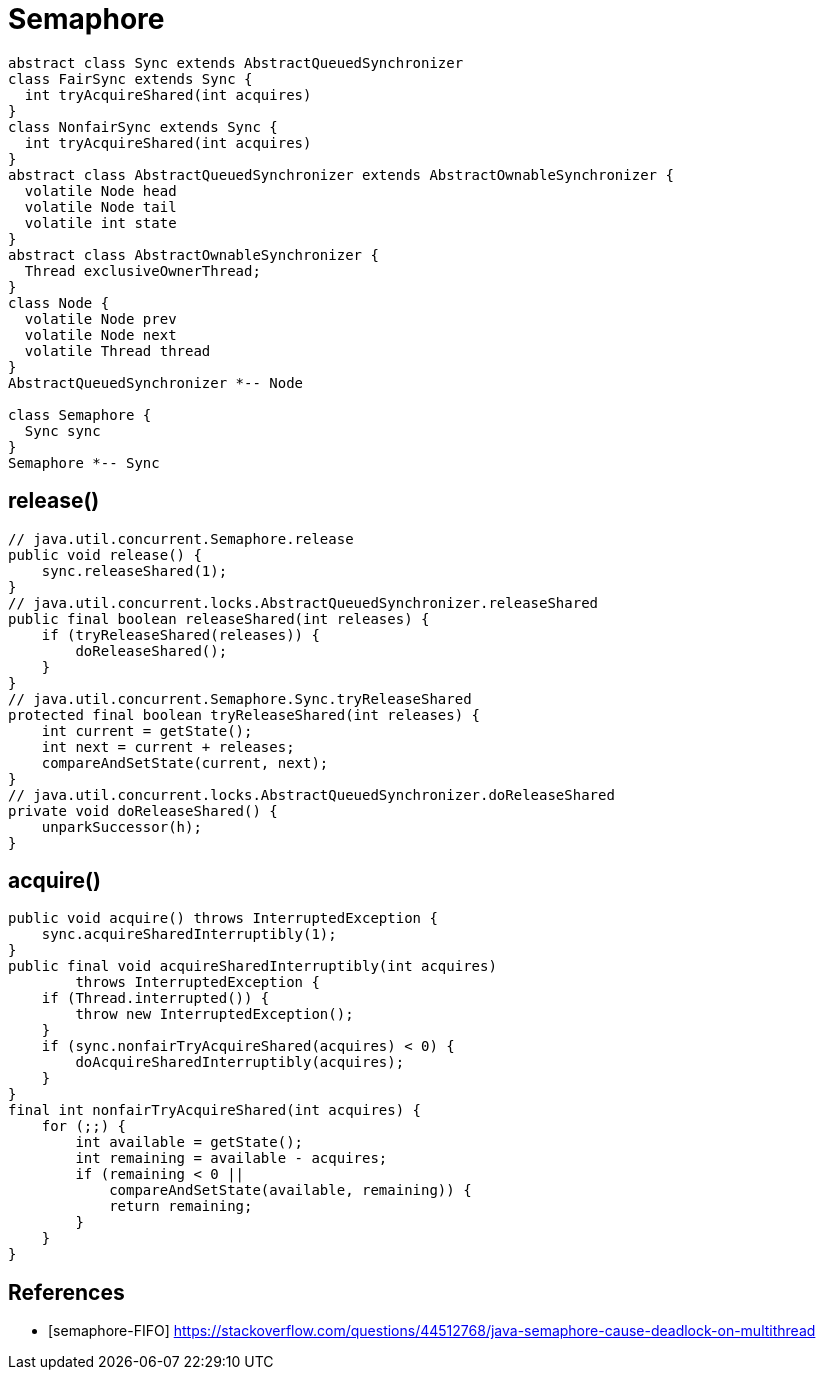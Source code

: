 = Semaphore

[plantuml,scale=0.5,svg]
....
abstract class Sync extends AbstractQueuedSynchronizer
class FairSync extends Sync {
  int tryAcquireShared(int acquires)
}
class NonfairSync extends Sync {
  int tryAcquireShared(int acquires)
}
abstract class AbstractQueuedSynchronizer extends AbstractOwnableSynchronizer {
  volatile Node head
  volatile Node tail
  volatile int state
}
abstract class AbstractOwnableSynchronizer {
  Thread exclusiveOwnerThread;
}
class Node {
  volatile Node prev
  volatile Node next
  volatile Thread thread
}
AbstractQueuedSynchronizer *-- Node

class Semaphore {
  Sync sync
}
Semaphore *-- Sync

....

== release()
[source,java,linenums]
----
// java.util.concurrent.Semaphore.release
public void release() {
    sync.releaseShared(1);
}
// java.util.concurrent.locks.AbstractQueuedSynchronizer.releaseShared
public final boolean releaseShared(int releases) {
    if (tryReleaseShared(releases)) {
        doReleaseShared();
    }
}
// java.util.concurrent.Semaphore.Sync.tryReleaseShared
protected final boolean tryReleaseShared(int releases) {
    int current = getState();
    int next = current + releases;
    compareAndSetState(current, next);
}
// java.util.concurrent.locks.AbstractQueuedSynchronizer.doReleaseShared
private void doReleaseShared() {
    unparkSuccessor(h);
}
----

== acquire()
[source,java,linenums]
----
public void acquire() throws InterruptedException {
    sync.acquireSharedInterruptibly(1);
}
public final void acquireSharedInterruptibly(int acquires)
        throws InterruptedException {
    if (Thread.interrupted()) {
        throw new InterruptedException();
    }
    if (sync.nonfairTryAcquireShared(acquires) < 0) {
        doAcquireSharedInterruptibly(acquires);
    }
}
final int nonfairTryAcquireShared(int acquires) {
    for (;;) {
        int available = getState();
        int remaining = available - acquires;
        if (remaining < 0 ||
            compareAndSetState(available, remaining)) {
            return remaining;
        }
    }
}
----

:numbered!:
== References
[bibliography]
- [[[semaphore-FIFO]]] https://stackoverflow.com/questions/44512768/java-semaphore-cause-deadlock-on-multithread